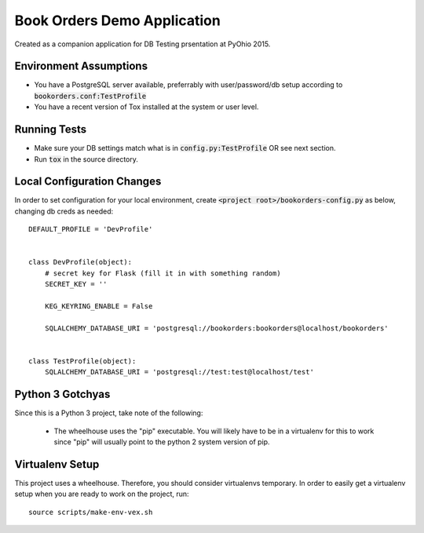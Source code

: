 .. default-role:: code

Book Orders Demo Application
######################################

.. image:: https://api.shippable.com/projects/55bd3906edd7f2c052908278/badge/master
    :target: https://app.shippable.com/projects/55bd3906edd7f2c052908278

.. image:: https://coveralls.io/repos/rsyring/bookorders/badge.svg?branch=master
    :target: https://coveralls.io/r/rsyring/bookorders?branch=master


Created as a companion application for DB Testing prsentation at PyOhio 2015.

Environment Assumptions
=======================

- You have a PostgreSQL server available, preferrably with user/password/db setup according to
  `bookorders.conf:TestProfile`
- You have a recent version of Tox installed at the system or user level.

Running Tests
=============

- Make sure your DB settings match what is in `config.py:TestProfile` OR see next section.
- Run `tox` in the source directory.

Local Configuration Changes
===========================

In order to set configuration for your local environment, create
`<project root>/bookorders-config.py` as below, changing db creds as needed::

    DEFAULT_PROFILE = 'DevProfile'


    class DevProfile(object):
        # secret key for Flask (fill it in with something random)
        SECRET_KEY = ''

        KEG_KEYRING_ENABLE = False

        SQLALCHEMY_DATABASE_URI = 'postgresql://bookorders:bookorders@localhost/bookorders'


    class TestProfile(object):
        SQLALCHEMY_DATABASE_URI = 'postgresql://test:test@localhost/test'


Python 3 Gotchyas
=================

Since this is a Python 3 project, take note of the following:

    * The wheelhouse uses the "pip" executable.  You will likely have to be in a virtualenv for this
      to work since "pip" will usually point to the python 2 system version of pip.


Virtualenv Setup
=================

This project uses a wheelhouse.  Therefore, you should consider virtualenvs temporary.  In order
to easily get a virtualenv setup when you are ready to work on the project, run::

    source scripts/make-env-vex.sh

